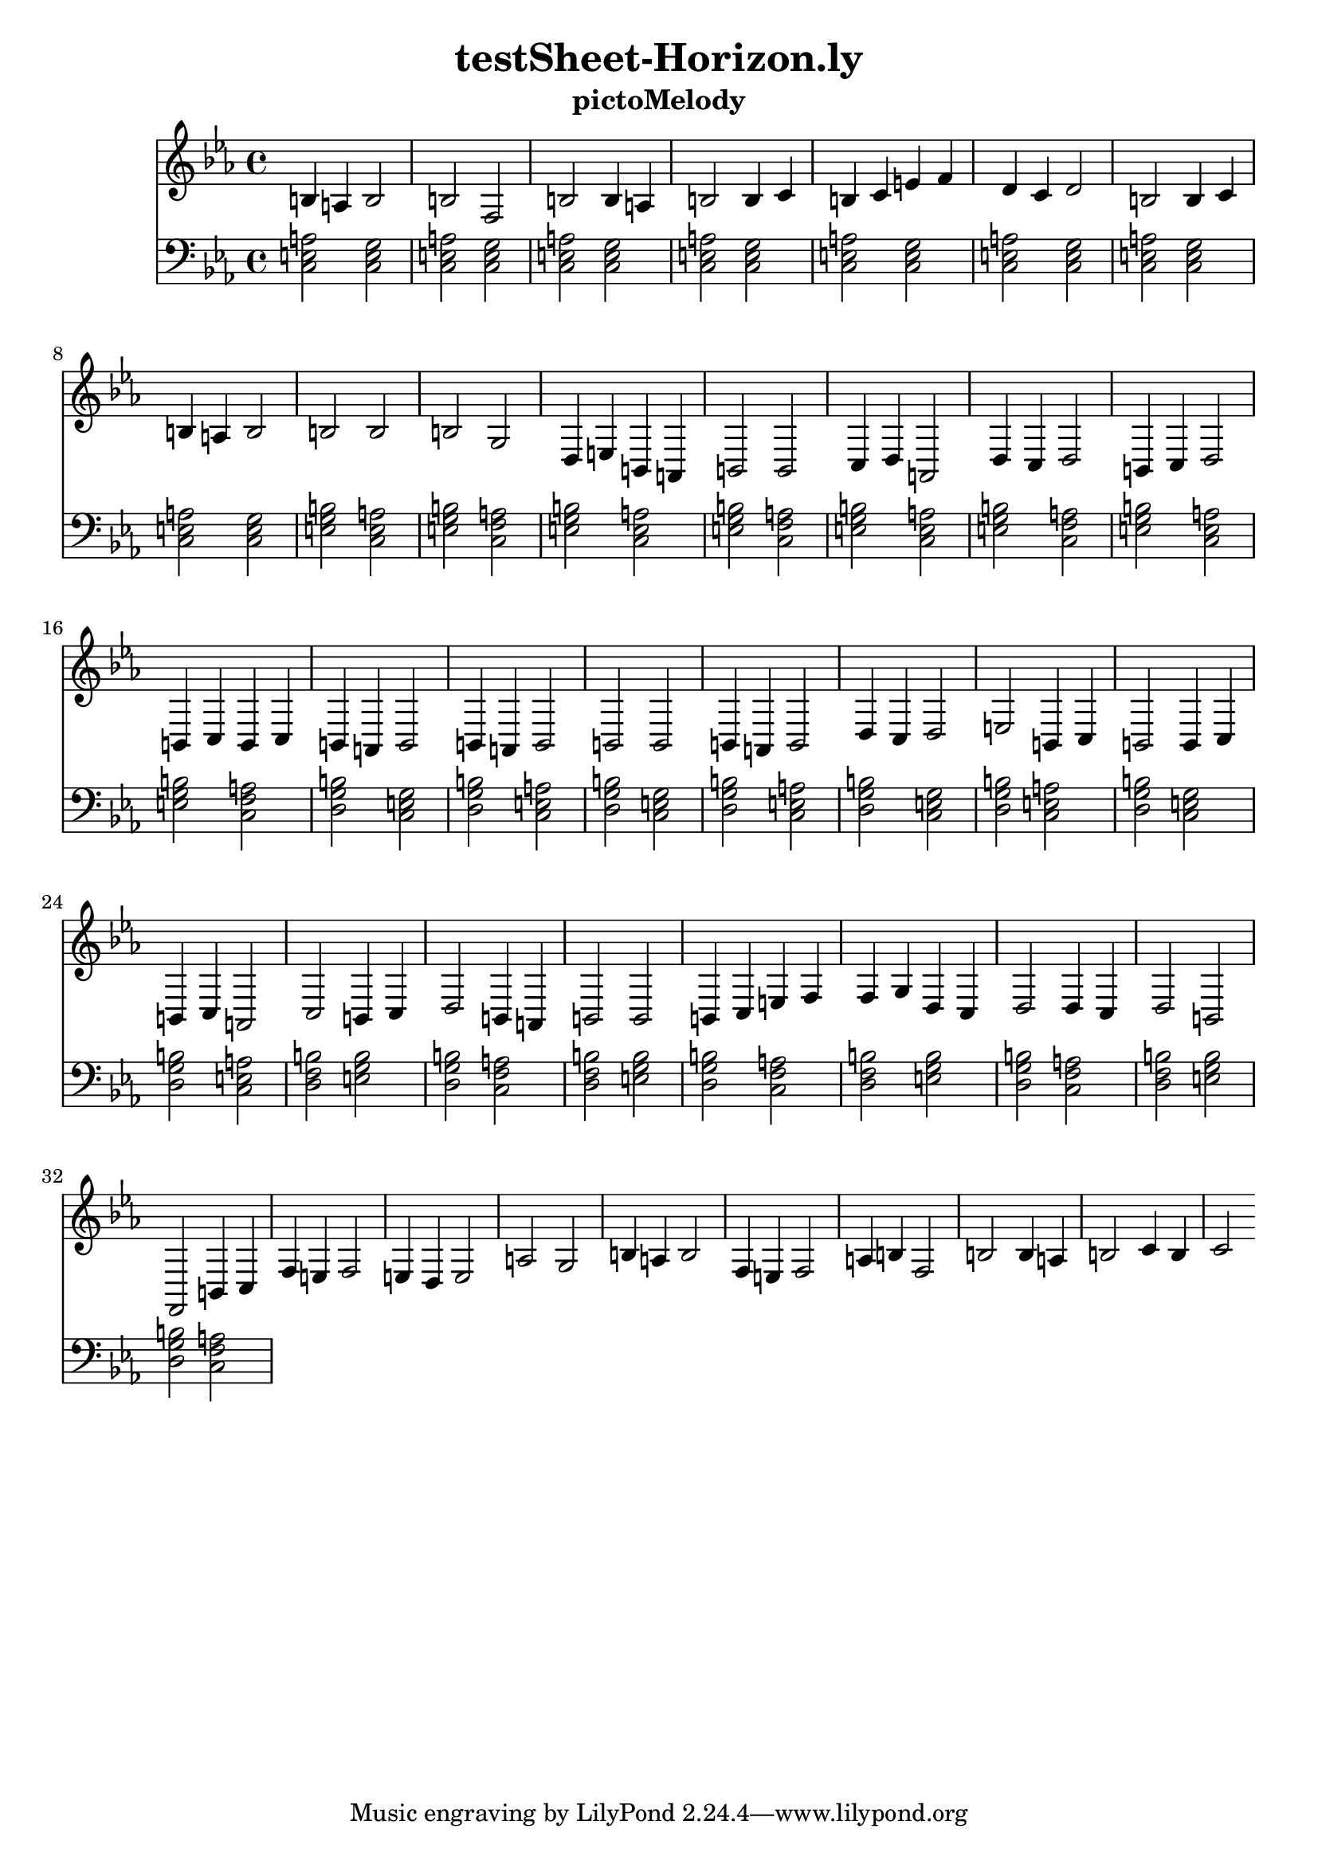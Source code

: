 \version "2.16.0"  % necessary for upgrading to future LilyPond versions.
\header{  title = "testSheet-Horizon.ly"  subtitle = "pictoMelody"  }{
  <<
    \new Staff
      \relative c'
      {
        \key ees
        \major
        \clef "treble"
        \time 4/4
          b4 a4 b2 b2 
          f2 
          b2 b4 a4 b2 
          b4 c4 b4 c4 
          e4 f4 d4 c4 d2 
          b2 
          b4 c4 b4 a4 b2 
          b2 b2 b2 
          g2 
          d4 e4 b4 a4 b2 
          b2 c4 d4 
          a2 
          d4 c4 d2 b4 c4 
          d2 b4 c4 
          b4 c4 b4 a4 b2 
          b4 a4 b2 b2 b2 
          b4 a4 b2 d4 c4 d2 
          e2 
          b4 c4 b2 
          b4 c4 b4 c4 
          a2 
          c2 b4 c4 
          d2 
          b4 a4 b2 b2 
          b4 c4 e4 f4 
          f4 g4 d4 c4 d2 
          d4 c4 d2 b2 f2 
          b4 c4 f4 e4 f2 
          e4 d4 e2 a2 g2 
          b4 a4 b2 f4 e4 f2 
          a4 b4 f2 b2 
          b4 a4 b2 c4 b4 c2 
              }
    \new Staff
      {
        \key ees
        \major
        \clef "bass"
        \time 4/4
          <a c e>2
          <c e g>2
          <a c e>2
          <c e g>2
          <a c e>2
          <c e g>2
          <a c e>2
          <c e g>2
          <a c e>2
          <c e g>2
          <a c e>2
          <c e g>2
          <a c e>2
          <c e g>2
          <a c e>2
          <c e g>2
          <e g b>2
          <a c e>2
          <e g b>2
          <f a c>2
          <e g b>2
          <a c e>2
          <e g b>2
          <f a c>2
          <e g b>2
          <a c e>2
          <e g b>2
          <f a c>2
          <e g b>2
          <a c e>2
          <e g b>2
          <f a c>2
          <g b d>2
          <c e g>2
          <g b d>2
          <a c e>2
          <g b d>2
          <c e g>2
          <g b d>2
          <a c e>2
          <g b d>2
          <c e g>2
          <g b d>2
          <a c e>2
          <g b d>2
          <c e g>2
          <g b d>2
          <a c e>2
          <b d f>2
          <e g b>2
          <g b d>2
          <f a c>2
          <b d f>2
          <e g b>2
          <g b d>2
          <f a c>2
          <b d f>2
          <e g b>2
          <g b d>2
          <f a c>2
          <b d f>2
          <e g b>2
          <g b d>2
          <f a c>2
    } >>
}